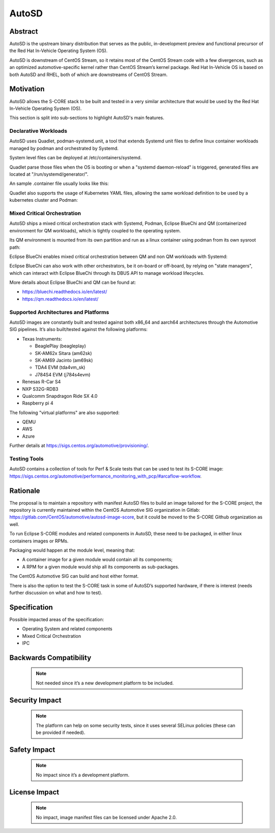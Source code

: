 ..
   # *******************************************************************************
   # Copyright (c) 2025 Contributors to the Eclipse Foundation
   #
   # See the NOTICE file(s) distributed with this work for additional
   # information regarding copyright ownership.
   #
   # This program and the accompanying materials are made available under the
   # terms of the Apache License Version 2.0 which is available at
   # https://www.apache.org/licenses/LICENSE-2.0
   #
   # SPDX-License-Identifier: Apache-2.0
   # *******************************************************************************

AutoSD
######

Abstract
--------
AutoSD is the upstream binary distribution that serves as the public, in-development preview and functional precursor
of the Red Hat In-Vehicle Operating System (OS).

AutoSD is downstream of CentOS Stream, so it retains most of the CentOS Stream code with a few divergences,
such as an optimized automotive-specific kernel rather than CentOS Stream’s kernel package.
Red Hat In-Vehicle OS is based on both AutoSD and RHEL, both of which are downstreams of CentOS Stream.


.. image:: _assets/platform.png
    :width: 600
    :alt: autosd upstream and downstream relationship
    :align: center

Motivation
----------

AutoSD allows the S-CORE stack to be built and tested in a very similar architecture that would be used by
the Red Hat In-Vehicle Operating System (OS).

This section is split into sub-sections to highlight AutoSD's main features.

Declarative Workloads
^^^^^^^^^^^^^^^^^^^^^^

AutoSD uses Quadlet, podman-systemd.unit, a tool that extends Systemd unit files to define linux container workloads
managed by podman and orchestrated by Systemd.

System level files can be deployed at /etc/containers/systemd.

Quadlet parse those files when the OS is booting or when a "systemd daemon-reload" is triggered,
generated files are located at "/run/systemd/generator/".

An sample .container file usually looks like this:

.. code-block:: 
    :caption: /etc/containers/systemd/mysleep.container

    [Unit]
    Description=The sleep container
    After=local-fs.target
    
    [System]
    Restart=always
    
    [Container]
    Image=registry.access.redhat.com/ubi9-minimal:latest
    Exec=sleep 1000
    
    [Install]
    # Start by default on boot
    WantedBy=multi-user.target default.target


Quadlet also supports the usage of Kubernetes YAML files, allowing the same workload definition to be used
by a kubernetes cluster and Podman:

.. code-block:: 
    :caption: /etc/containers/systemd/mysleep.kube

    [Unit]
    Description=The sleep container
    After=local-fs.target

    [System]
    Restart=always

    [kube]
    yaml=sleep.yml
    
    [Install]
    # Start by default on boot
    WantedBy=multi-user.target default.target
 

.. code-block:: 
    :caption: /etc/containers/systemd/mysleep.yml

    apiVersion: v1
    kind: Pod
    metadata:
        name: sleep-pod
    spec:
        containers:
            - name: sleep-container
              image: registry.access.redhat.com/ubi9-minimal:latest
              command: ["sleep", "1000"] 

Mixed Critical Orchestration
^^^^^^^^^^^^^^^^^^^^^^^^^^^^

AutoSD ships a mixed critical orchestration stack with Systemd, Podman, Eclipse BlueChi and QM (containerized environment for QM workloads), which is tightly coupled to the operating system.

Its QM environment is mounted from its own partition and run as a linux container using podman from its own sysroot path:

.. image:: _assets/qm.png
    :width: 600
    :alt: autosd upstream and downstream relationship
    :align: center

Eclipse BlueChi enables mixed critical orchestration between QM and non QM workloads with Systemd:

.. image:: _assets/bluechi.png
    :width: 600
    :alt: autosd upstream and downstream relationship
    :align: center 

Eclipse BlueChi can also work with other orchestrators, be it on-board or off-board, by relying on "state managers",
which can interact with Eclipse BlueChi through its DBUS API to manage workload lifecycles.

More details about Eclipse BlueChi and QM can be found at:

* https://bluechi.readthedocs.io/en/latest/
* https://qm.readthedocs.io/en/latest/
 
Supported Architectures and Platforms
^^^^^^^^^^^^^^^^^^^^^^^^^^^^^^^^^^^^^

AutoSD images are constantly built and tested against both x86_64 and aarch64 architectures through the Automotive SIG pipelines. It’s also built/tested against the following platforms:

* Texas Instruments:

  * BeaglePlay (beagleplay)
  * SK-AM62x Sitara (am62sk)
  * SK-AM69 Jacinto (am69sk)
  * TDA4 EVM (tda4vm_sk)
  * J784S4 EVM (j784s4evm)

* Renesas R-Car S4
* NXP S32G-RDB3
* Qualcomm Snapdragon Ride SX 4.0
* Raspberry pi 4

The following "virtual platforms" are also supported:

* QEMU
* AWS
* Azure

Further details at https://sigs.centos.org/automotive/provisioning/.

Testing Tools
^^^^^^^^^^^^^

AutoSD contains a collection of tools for Perf & Scale tests that can be used to test its S-CORE image: https://sigs.centos.org/automotive/performance_monitoring_with_pcp/#arcaflow-workflow.

Rationale
---------

The proposal is to maintain a repository with manifest AutoSD files to build an image tailored for the S-CORE project, the repository is currently maintained within the CentOS Automotive SIG organization in Gitlab: https://gitlab.com/CentOS/automotive/autosd-image-score, but it could be moved to the S-CORE Github organization as well.

To run Eclipse S-CORE modules and related components in AutoSD, these need to be packaged, in either linux containers images or RPMs.

Packaging would happen at the module level, meaning that:

* A container image for a given module would contain all its components;
* A RPM for a given module would ship all its components as sub-packages.

The CentOS Automotive SIG can build and host either format.

There is also the option to test the S-CORE task in some of AutoSD’s supported hardware, if there is interest (needs further discussion on what and how to test).

Specification
-------------

Possible impacted areas of the specification:

* Operating System and related components
* Mixed Critical Orchestration
* IPC

Backwards Compatibility
-----------------------

   .. note::
      Not needed since it’s a new development platform to be included.

Security Impact
---------------

   .. note::
      The platform can help on some security tests,
      since it uses several SELinux policies (these can be provided if needed).

Safety Impact
-------------

   .. note::
      No impact since it’s a development platform.

License Impact
--------------

   .. note::
      No impact, image manifest files can be licensed under Apache 2.0.
